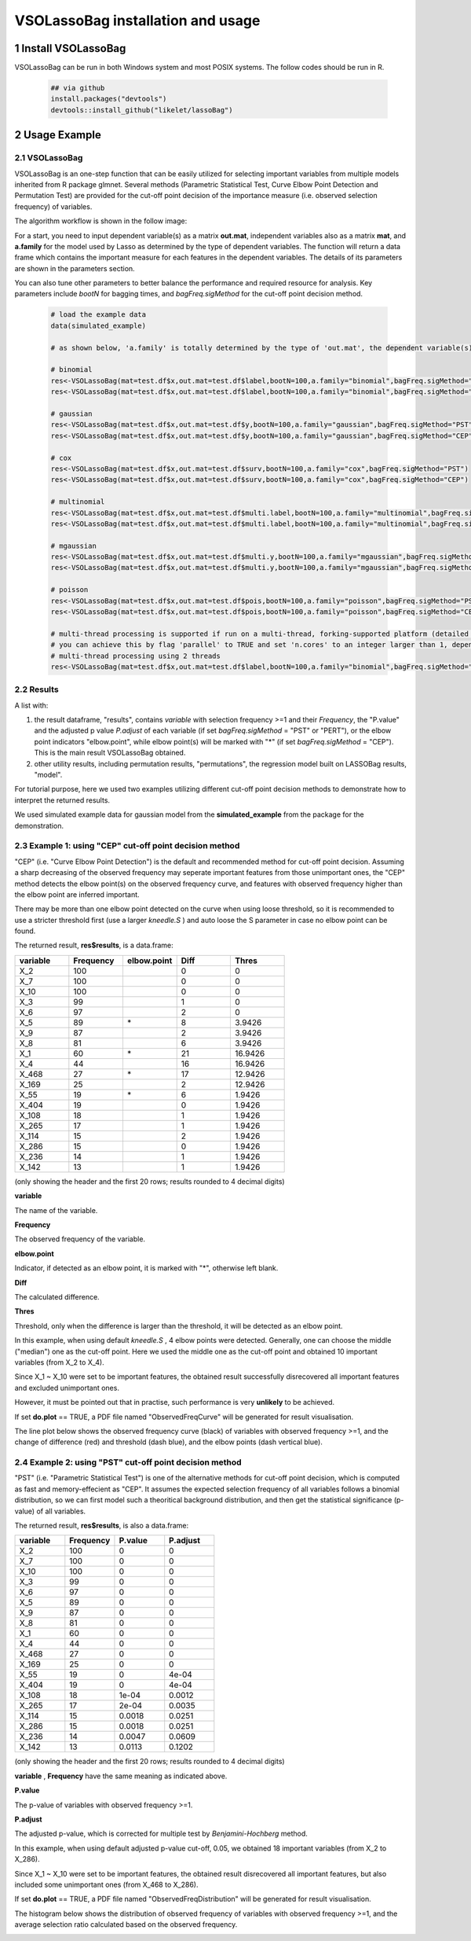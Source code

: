 VSOLassoBag installation and usage
==================================

1 Install VSOLassoBag
---------------------

VSOLassoBag can be run in both Windows system and most POSIX systems. The follow codes should be run in R.

 .. code-block:: R   
    
    ## via github
    install.packages("devtools")
    devtools::install_github("likelet/lassoBag")



2 Usage Example
--------------------

2.1 VSOLassoBag
^^^^^^^^^^^^^^^  

VSOLassoBag is an one-step function that can be easily utilized for selecting important variables from multiple models inherited from R package glmnet. 
Several methods (Parametric Statistical Test, Curve Elbow Point Detection and Permutation Test) are provided for the cut-off point decision of the importance measure (i.e. observed selection frequency) of variables.

The algorithm workflow is shown in the follow image:



.. image:: workflow.png
   :height: 600 px
   :width: 500 px
   :alt: Algorithm Workflow



      

For a start, you need to input dependent variable(s) as a matrix **out.mat**, independent variables also as a matrix **mat**, 
and **a.family** for the model used by Lasso as determined by the type of dependent variables. The function will return a data frame which contains the important measure for each features in the dependent variables. 
The details of its parameters are shown in the parameters section.

You can also tune other parameters to better balance the performance and required resource for analysis. Key parameters include *bootN* for bagging times, and *bagFreq.sigMethod* for the cut-off point decision method.


 .. code-block:: R
    
    # load the example data
    data(simulated_example)
    
    # as shown below, 'a.family' is totally determined by the type of 'out.mat', the dependent variable(s)
    
    # binomial
    res<-VSOLassoBag(mat=test.df$x,out.mat=test.df$label,bootN=100,a.family="binomial",bagFreq.sigMethod="PST")
    res<-VSOLassoBag(mat=test.df$x,out.mat=test.df$label,bootN=100,a.family="binomial",bagFreq.sigMethod="CEP")
    
    # gaussian
    res<-VSOLassoBag(mat=test.df$x,out.mat=test.df$y,bootN=100,a.family="gaussian",bagFreq.sigMethod="PST")
    res<-VSOLassoBag(mat=test.df$x,out.mat=test.df$y,bootN=100,a.family="gaussian",bagFreq.sigMethod="CEP")
    
    # cox
    res<-VSOLassoBag(mat=test.df$x,out.mat=test.df$surv,bootN=100,a.family="cox",bagFreq.sigMethod="PST")
    res<-VSOLassoBag(mat=test.df$x,out.mat=test.df$surv,bootN=100,a.family="cox",bagFreq.sigMethod="CEP")
    
    # multinomial
    res<-VSOLassoBag(mat=test.df$x,out.mat=test.df$multi.label,bootN=100,a.family="multinomial",bagFreq.sigMethod="PST")
    res<-VSOLassoBag(mat=test.df$x,out.mat=test.df$multi.label,bootN=100,a.family="multinomial",bagFreq.sigMethod="CEP")
    
    # mgaussian
    res<-VSOLassoBag(mat=test.df$x,out.mat=test.df$multi.y,bootN=100,a.family="mgaussian",bagFreq.sigMethod="PST")
    res<-VSOLassoBag(mat=test.df$x,out.mat=test.df$multi.y,bootN=100,a.family="mgaussian",bagFreq.sigMethod="CEP")
    
    # poisson
    res<-VSOLassoBag(mat=test.df$x,out.mat=test.df$pois,bootN=100,a.family="poisson",bagFreq.sigMethod="PST")
    res<-VSOLassoBag(mat=test.df$x,out.mat=test.df$pois,bootN=100,a.family="poisson",bagFreq.sigMethod="CEP")
    
    # multi-thread processing is supported if run on a multi-thread, forking-supported platform (detailed see R package 'parallel'), which can significantly accelerate the process
    # you can achieve this by flag 'parallel' to TRUE and set 'n.cores' to an integer larger than 1, depending on the available threads
    # multi-thread processing using 2 threads
    res<-VSOLassoBag(mat=test.df$x,out.mat=test.df$label,bootN=100,a.family="binomial",bagFreq.sigMethod="PST",parallel=TRUE,n.cores=2)



2.2 Results
^^^^^^^^^^^^^^^

A list with:

1. the result dataframe, "results", contains *variable* with selection frequency >=1 and their *Frequency*, the \"P.value\" and the adjusted p value *P.adjust* of each variable (if set *bagFreq.sigMethod* = \"PST\" or \"PERT\"), or the elbow point indicators \"elbow.point\", while elbow point(s) will be marked with \"\*\" (if set *bagFreq.sigMethod* = \"CEP\"). This is the main result VSOLassoBag obtained.

2. other utility results, including permutation results, "permutations", the regression model built on LASSOBag results, "model".

For tutorial purpose, here we used two examples utilizing different cut-off point decision methods to demonstrate how to interpret the returned results.

We used simulated example data for gaussian model from the **simulated_example** from the package for the demonstration.



2.3 Example 1: using "CEP" cut-off point decision method
^^^^^^^^^^^^^^^^

"CEP" (i.e. "Curve Elbow Point Detection") is the default and recommended method for cut-off point decision. Assuming a sharp decreasing of the observed frequency may seperate important features from those unimportant ones, the "CEP" method detects the elbow point(s) on the observed frequency curve, and features with observed frequency higher than the elbow point are inferred important.

There may be more than one elbow point detected on the curve when using loose threshold, so it is recommended to use a stricter threshold first (use a larger *kneedle\.S* ) and auto loose the S parameter in case no elbow point can be found.

The returned result, **res$results**, is a data.frame\:



.. csv-table::  
   :widths: 15, 15, 15, 15, 15
   :header-rows: 1
   
   "variable","Frequency","elbow.point","Diff","Thres"
   "X_2",100,"",0,0
   "X_7",100,"",0,0
   "X_10",100,"",0,0
   "X_3",99,"",1,0
   "X_6",97,"",2,0
   "X_5",89,"\*",8,3.9426
   "X_9",87,"",2,3.9426
   "X_8",81,"",6,3.9426
   "X_1",60,"\*",21,16.9426
   "X_4",44,"",16,16.9426
   "X_468",27,"\*",17,12.9426
   "X_169",25,"",2,12.9426
   "X_55",19,"\*",6,1.9426
   "X_404",19,"",0,1.9426
   "X_108",18,"",1,1.9426
   "X_265",17,"",1,1.9426
   "X_114",15,"",2,1.9426
   "X_286",15,"",0,1.9426
   "X_236",14,"",1,1.9426
   "X_142",13,"",1,1.9426



(only showing the header and the first 20 rows; 
results rounded to 4 decimal digits)

**variable**

The name of the variable.

**Frequency**

The observed frequency of the variable.

**elbow\.point**

Indicator, if detected as an elbow point, it is marked with "\*", otherwise left blank.

**Diff**

The calculated difference.

**Thres**

Threshold, only when the difference is larger than the threshold, it will be detected as an elbow point.

In this example, when using default *kneedle\.S* , 4 elbow points were detected. Generally, one can choose the middle ("median") one as the cut-off point. Here we used the middle one as the cut-off point and obtained 10 important variables (from X_2 to X_4).

Since X_1 ~ X_10 were set to be important features, the obtained result successfully disrecovered all important features and excluded unimportant ones. 

However, it must be pointed out that in practise, such performance is very **unlikely** to be achieved.

If set **do.plot** == TRUE, a PDF file named "ObservedFreqCurve" will be generated for result visualisation.

The line plot below shows the observed frequency curve (black) of variables with observed frequency >=1, and the change of difference (red) and threshold (dash blue), and the elbow points (dash vertical blue).



.. image:: ObservedFreqCurve.png
   :height: 600 px
   :width: 600 px
   :alt: Observed Frequency Curve



      



2.4 Example 2: using "PST" cut-off point decision method
^^^^^^^^^^^^^^^^

"PST" (i.e. "Parametric Statistical Test") is one of the alternative methods for cut-off point decision, which is computed as fast and memory-effecient as "CEP". 
It assumes the expected selection frequency of all variables follows a binomial distribution, so we can first model such a theoritical background distribution, and then get the statistical significance (p-value) of all variables.

The returned result, **res$results**, is also a data.frame\:



.. csv-table::  
   :widths: 15, 15, 15, 15
   :header-rows: 1
   
   "variable","Frequency","P.value","P.adjust"
   "X_2",100,0,0
   "X_7",100,0,0
   "X_10",100,0,0
   "X_3",99,0,0
   "X_6",97,0,0
   "X_5",89,0,0
   "X_9",87,0,0
   "X_8",81,0,0
   "X_1",60,0,0
   "X_4",44,0,0
   "X_468",27,0,0
   "X_169",25,0,0
   "X_55",19,0,4e-04
   "X_404",19,0,4e-04
   "X_108",18,1e-04,0.0012
   "X_265",17,2e-04,0.0035
   "X_114",15,0.0018,0.0251
   "X_286",15,0.0018,0.0251
   "X_236",14,0.0047,0.0609
   "X_142",13,0.0113,0.1202

(only showing the header and the first 20 rows; results rounded to 4 decimal digits)

**variable** , **Frequency** have the same meaning as indicated above.

**P.value**

The p-value of variables with observed frequency >=1.

**P.adjust**

The adjusted p-value, which is corrected for multiple test by *Benjamini-Hochberg* method.

In this example, when using default adjusted p-value cut-off, 0.05, we obtained 18 important variables (from X_2 to X_286).

Since X_1 ~ X_10 were set to be important features, the obtained result disrecovered all important features, but also included some unimportant ones (from X_468 to X_286). 

If set **do.plot** == TRUE, a PDF file named "ObservedFreqDistribution" will be generated for result visualisation.

The histogram below shows the distribution of observed frequency of variables with observed frequency >=1, and the average selection ratio calculated based on the observed frequency.



.. image:: ObservedFreqDistribution.png
   :height: 600 px
   :width: 600 px
   :alt: Observed Frequency Distribution



